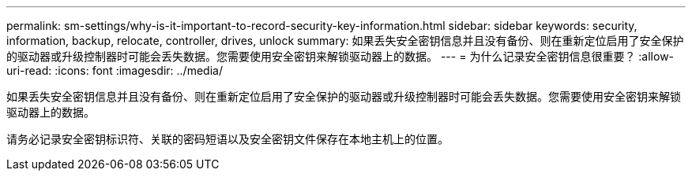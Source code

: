 ---
permalink: sm-settings/why-is-it-important-to-record-security-key-information.html 
sidebar: sidebar 
keywords: security, information, backup, relocate, controller, drives, unlock 
summary: 如果丢失安全密钥信息并且没有备份、则在重新定位启用了安全保护的驱动器或升级控制器时可能会丢失数据。您需要使用安全密钥来解锁驱动器上的数据。 
---
= 为什么记录安全密钥信息很重要？
:allow-uri-read: 
:icons: font
:imagesdir: ../media/


[role="lead"]
如果丢失安全密钥信息并且没有备份、则在重新定位启用了安全保护的驱动器或升级控制器时可能会丢失数据。您需要使用安全密钥来解锁驱动器上的数据。

请务必记录安全密钥标识符、关联的密码短语以及安全密钥文件保存在本地主机上的位置。
